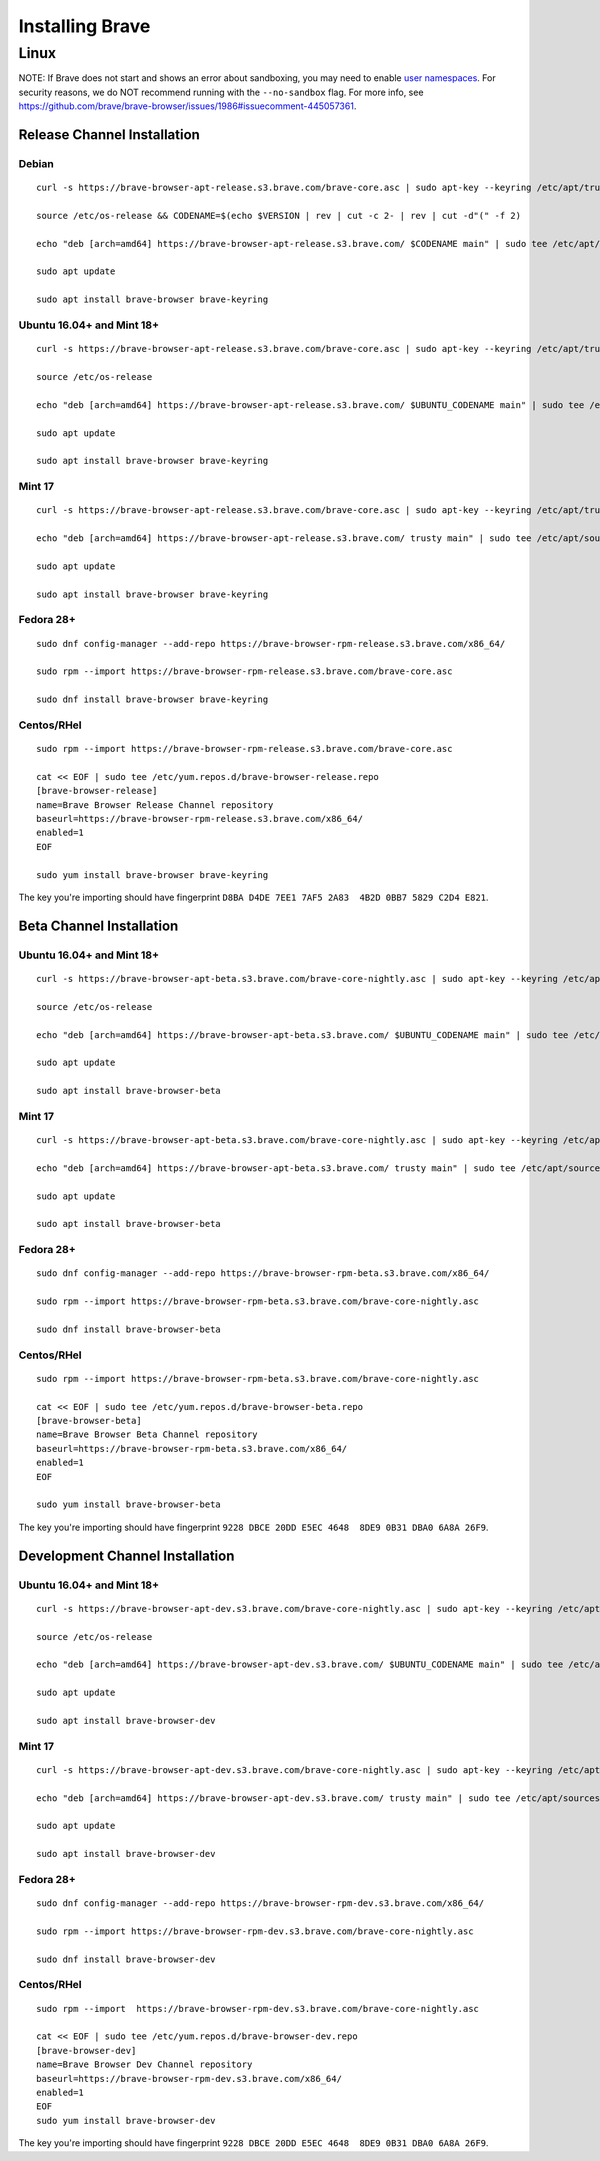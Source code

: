 Installing Brave
################

Linux
*****

NOTE: If Brave does not start and shows an error about sandboxing, you may need
to enable `user namespaces
<https://superuser.com/questions/1094597/enable-user-namespaces-in-debian-kernel#1122977>`_. For security reasons, we do NOT recommend running with the ``--no-sandbox`` flag. For more info, see https://github.com/brave/brave-browser/issues/1986#issuecomment-445057361.


Release Channel Installation
============================

.. highlight:: console

Debian
--------------------------
::

    curl -s https://brave-browser-apt-release.s3.brave.com/brave-core.asc | sudo apt-key --keyring /etc/apt/trusted.gpg.d/brave-browser-release.gpg add -

    source /etc/os-release && CODENAME=$(echo $VERSION | rev | cut -c 2- | rev | cut -d"(" -f 2)

    echo "deb [arch=amd64] https://brave-browser-apt-release.s3.brave.com/ $CODENAME main" | sudo tee /etc/apt/sources.list.d/brave-browser.list

    sudo apt update

    sudo apt install brave-browser brave-keyring


Ubuntu 16.04+ and Mint 18+
--------------------------
::

    curl -s https://brave-browser-apt-release.s3.brave.com/brave-core.asc | sudo apt-key --keyring /etc/apt/trusted.gpg.d/brave-browser-release.gpg add -

    source /etc/os-release

    echo "deb [arch=amd64] https://brave-browser-apt-release.s3.brave.com/ $UBUNTU_CODENAME main" | sudo tee /etc/apt/sources.list.d/brave-browser-release-${UBUNTU_CODENAME}.list

    sudo apt update

    sudo apt install brave-browser brave-keyring


Mint 17
-------
::

    curl -s https://brave-browser-apt-release.s3.brave.com/brave-core.asc | sudo apt-key --keyring /etc/apt/trusted.gpg.d/brave-browser-release.gpg add -

    echo "deb [arch=amd64] https://brave-browser-apt-release.s3.brave.com/ trusty main" | sudo tee /etc/apt/sources.list.d/brave-browser-release-trusty.list

    sudo apt update

    sudo apt install brave-browser brave-keyring


Fedora 28+
----------
::

    sudo dnf config-manager --add-repo https://brave-browser-rpm-release.s3.brave.com/x86_64/

    sudo rpm --import https://brave-browser-rpm-release.s3.brave.com/brave-core.asc

    sudo dnf install brave-browser brave-keyring


Centos/RHel
----------
::

    sudo rpm --import https://brave-browser-rpm-release.s3.brave.com/brave-core.asc

    cat << EOF | sudo tee /etc/yum.repos.d/brave-browser-release.repo
    [brave-browser-release]
    name=Brave Browser Release Channel repository
    baseurl=https://brave-browser-rpm-release.s3.brave.com/x86_64/
    enabled=1
    EOF

    sudo yum install brave-browser brave-keyring

The key you're importing should have fingerprint ``D8BA D4DE 7EE1 7AF5 2A83  4B2D 0BB7 5829 C2D4 E821``.

Beta Channel Installation
================================

.. highlight:: console

Ubuntu 16.04+ and Mint 18+
--------------------------
::

    curl -s https://brave-browser-apt-beta.s3.brave.com/brave-core-nightly.asc | sudo apt-key --keyring /etc/apt/trusted.gpg.d/brave-browser-beta.gpg add -

    source /etc/os-release

    echo "deb [arch=amd64] https://brave-browser-apt-beta.s3.brave.com/ $UBUNTU_CODENAME main" | sudo tee /etc/apt/sources.list.d/brave-browser-beta-${UBUNTU_CODENAME}.list

    sudo apt update

    sudo apt install brave-browser-beta


Mint 17
-------
::

    curl -s https://brave-browser-apt-beta.s3.brave.com/brave-core-nightly.asc | sudo apt-key --keyring /etc/apt/trusted.gpg.d/brave-browser-beta.gpg add -

    echo "deb [arch=amd64] https://brave-browser-apt-beta.s3.brave.com/ trusty main" | sudo tee /etc/apt/sources.list.d/brave-browser-beta-trusty.list

    sudo apt update

    sudo apt install brave-browser-beta


Fedora 28+
----------
::

    sudo dnf config-manager --add-repo https://brave-browser-rpm-beta.s3.brave.com/x86_64/

    sudo rpm --import https://brave-browser-rpm-beta.s3.brave.com/brave-core-nightly.asc

    sudo dnf install brave-browser-beta

Centos/RHel
----------
::

    sudo rpm --import https://brave-browser-rpm-beta.s3.brave.com/brave-core-nightly.asc

    cat << EOF | sudo tee /etc/yum.repos.d/brave-browser-beta.repo
    [brave-browser-beta]
    name=Brave Browser Beta Channel repository
    baseurl=https://brave-browser-rpm-beta.s3.brave.com/x86_64/
    enabled=1
    EOF

    sudo yum install brave-browser-beta

The key you're importing should have fingerprint ``9228 DBCE 20DD E5EC 4648  8DE9 0B31 DBA0 6A8A 26F9``.

Development Channel Installation
================================

.. highlight:: console

Ubuntu 16.04+ and Mint 18+
--------------------------
::

    curl -s https://brave-browser-apt-dev.s3.brave.com/brave-core-nightly.asc | sudo apt-key --keyring /etc/apt/trusted.gpg.d/brave-browser-dev.gpg add -

    source /etc/os-release

    echo "deb [arch=amd64] https://brave-browser-apt-dev.s3.brave.com/ $UBUNTU_CODENAME main" | sudo tee /etc/apt/sources.list.d/brave-browser-dev-${UBUNTU_CODENAME}.list

    sudo apt update

    sudo apt install brave-browser-dev


Mint 17
-------
::

    curl -s https://brave-browser-apt-dev.s3.brave.com/brave-core-nightly.asc | sudo apt-key --keyring /etc/apt/trusted.gpg.d/brave-browser-dev.gpg add -

    echo "deb [arch=amd64] https://brave-browser-apt-dev.s3.brave.com/ trusty main" | sudo tee /etc/apt/sources.list.d/brave-browser-dev-trusty.list

    sudo apt update

    sudo apt install brave-browser-dev


Fedora 28+
----------
::

    sudo dnf config-manager --add-repo https://brave-browser-rpm-dev.s3.brave.com/x86_64/

    sudo rpm --import https://brave-browser-rpm-dev.s3.brave.com/brave-core-nightly.asc

    sudo dnf install brave-browser-dev


Centos/RHel
----------
::

    sudo rpm --import  https://brave-browser-rpm-dev.s3.brave.com/brave-core-nightly.asc

    cat << EOF | sudo tee /etc/yum.repos.d/brave-browser-dev.repo
    [brave-browser-dev]
    name=Brave Browser Dev Channel repository
    baseurl=https://brave-browser-rpm-dev.s3.brave.com/x86_64/
    enabled=1
    EOF
    sudo yum install brave-browser-dev

The key you're importing should have fingerprint ``9228 DBCE 20DD E5EC 4648  8DE9 0B31 DBA0 6A8A 26F9``.
